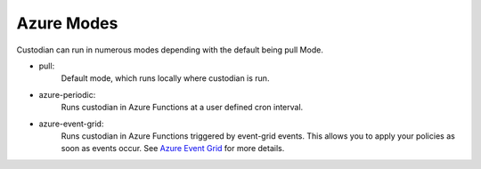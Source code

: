 .. _azure-modes:

Azure Modes
===========

Custodian can run in numerous modes depending with the default being pull Mode.

- pull:
    Default mode, which runs locally where custodian is run.

  .. c7n-schema:: PullMode
      :module: c7n.policy

- azure-periodic:
    Runs custodian in Azure Functions at a user defined cron interval.

  .. c7n-schema:: AzurePeriodicMode
      :module: tools.c7n_azure.c7n_azure.policy


- azure-event-grid:
    Runs custodian in Azure Functions triggered by event-grid events. This allows
    you to apply your policies as soon as events occur. See `Azure Event Grid
    <https://azure.microsoft.com/en-us/services/event-grid/>`_ for more details.

  .. c7n-schema:: AzureEventGridMode
      :module: tools.c7n_azure.c7n_azure.policy